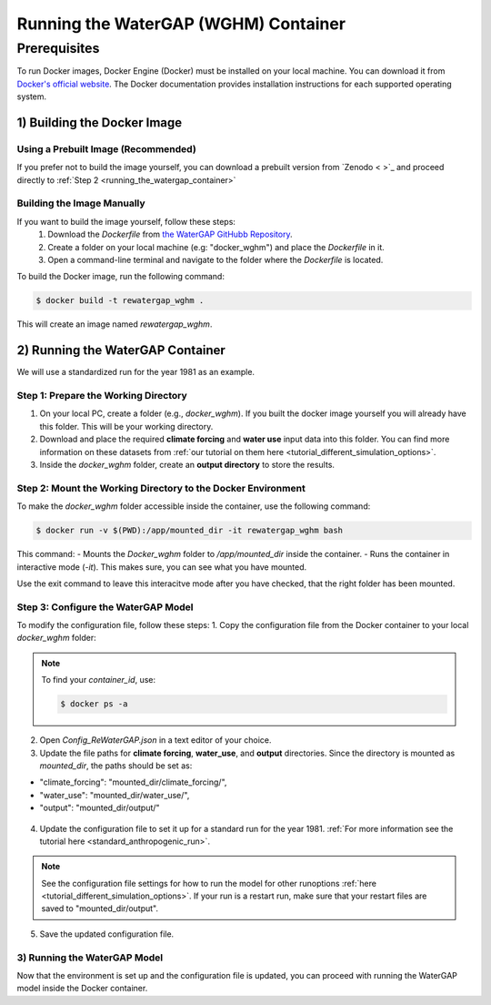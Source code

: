 .. _tutorial_docker:

#####################################
Running the WaterGAP (WGHM) Container
#####################################

*************
Prerequisites
*************

To run Docker images, Docker Engine (Docker) must be installed on your local machine. You can download it from `Docker's official website <https://www.docker.com/>`_. The Docker documentation provides installation instructions for each supported operating system.

1) Building the Docker Image
############################

Using a Prebuilt Image (Recommended)
************************************

If you prefer not to build the image yourself, you can download a prebuilt version from `Zenodo < >`_ and proceed directly to :ref:`Step 2 <running_the_watergap_container>`

Building the Image Manually
***************************

If you want to build the image yourself, follow these steps:
 1. Download the `Dockerfile` from `the WaterGAP GitHubb Repository <https://github.com/HydrologyFrankfurt/ReWaterGAP/blob/main/Dockerfile>`_.
 2. Create a folder on your local machine (e.g: "docker_wghm") and place the `Dockerfile` in it.
 3. Open a command-line terminal and navigate to the folder where the `Dockerfile` is located.

To build the Docker image, run the following command:

.. code-block:: bash

  $ docker build -t rewatergap_wghm .

This will create an image named `rewatergap_wghm`.

.. _running_the_watergap_container:

2) Running the WaterGAP Container
#################################

We will use a standardized run for the year 1981 as an example.

Step 1: Prepare the Working Directory
*************************************

1. On your local PC, create a folder (e.g., `docker_wghm`). If you built the docker image yourself you will already have this folder. This will be your working directory.
2. Download and place the required **climate forcing** and **water use** input data into this folder. You can find more information on these datasets from :ref:`our tutorial on them here <tutorial_different_simulation_options>`.
3. Inside the `docker_wghm` folder, create an **output directory** to store the results.

.. figure:: ../../images/user_guide/tutorial/Docker_folder.png

Step 2: Mount the Working Directory to the Docker Environment
*************************************************************

To make the `docker_wghm` folder accessible inside the container, use the following command:

.. code-block:: bash

  $ docker run -v $(PWD):/app/mounted_dir -it rewatergap_wghm bash

This command:
- Mounts the `Docker_wghm` folder to `/app/mounted_dir` inside the container.
- Runs the container in interactive mode (`-it`). This makes sure, you can see what you have mounted.

Use the exit command to leave this interacitve mode after you have checked, that the right folder has been mounted.

Step 3: Configure the WaterGAP Model
************************************
To modify the configuration file, follow these steps:
1. Copy the configuration file from the Docker container to your local `docker_wghm` folder:

.. code-block:: bash
  $ docker cp <container_id>:/app/Config_ReWaterGAP.json ./Config_ReWaterGAP.json

.. note::
  To find your `container_id`, use:

  .. code-block:: bash

    $ docker ps -a

2. Open `Config_ReWaterGAP.json` in a text editor of your choice.
3. Update the file paths for **climate forcing**, **water_use**, and **output** directories. Since the directory is mounted as `mounted_dir`, the paths should be set as:

- "climate_forcing": "mounted_dir/climate_forcing/",
- "water_use": "mounted_dir/water_use/",
- "output": "mounted_dir/output/"

.. figure:: ../../images/user_guide/tutorial/file_paths_docker.png

4. Update the configuration file to set it up for a standard run for the year 1981. :ref:`For more information see the tutorial here <standard_anthropogenic_run>`.

.. note::
  See the configuration file settings for how to run the model for other runoptions :ref:`here <tutorial_different_simulation_options>`. If your run is a restart run, make sure that your restart files are saved to "mounted_dir/output".

5. Save the updated configuration file.

3) Running the WaterGAP Model
*****************************
Now that the environment is set up and the configuration file is updated, you can proceed with running the WaterGAP model inside the Docker container.

.. code-block:: bash
  $ docker run -v $(PWD):/app/mounted_dir -it rewatergap_wghm


